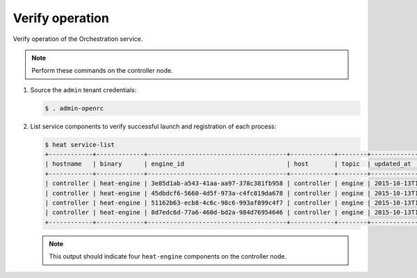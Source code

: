 .. _heat-verify:

Verify operation
~~~~~~~~~~~~~~~~

Verify operation of the Orchestration service.

.. note::

   Perform these commands on the controller node.

#. Source the ``admin`` tenant credentials:

   .. code-block:: console

      $ . admin-openrc

#. List service components to verify successful launch and
   registration of each process:

   .. code-block:: console

      $ heat service-list
      +------------+-------------+--------------------------------------+------------+--------+----------------------------+--------+
      | hostname   | binary      | engine_id                            | host       | topic  | updated_at                 | status |
      +------------+-------------+--------------------------------------+------------+--------+----------------------------+--------+
      | controller | heat-engine | 3e85d1ab-a543-41aa-aa97-378c381fb958 | controller | engine | 2015-10-13T14:16:06.000000 | up     |
      | controller | heat-engine | 45dbdcf6-5660-4d5f-973a-c4fc819da678 | controller | engine | 2015-10-13T14:16:06.000000 | up     |
      | controller | heat-engine | 51162b63-ecb8-4c6c-98c6-993af899c4f7 | controller | engine | 2015-10-13T14:16:06.000000 | up     |
      | controller | heat-engine | 8d7edc6d-77a6-460d-bd2a-984d76954646 | controller | engine | 2015-10-13T14:16:06.000000 | up     |
      +------------+-------------+--------------------------------------+------------+--------+----------------------------+--------+

   .. note::

      This output should indicate four ``heat-engine`` components
      on the controller node.
